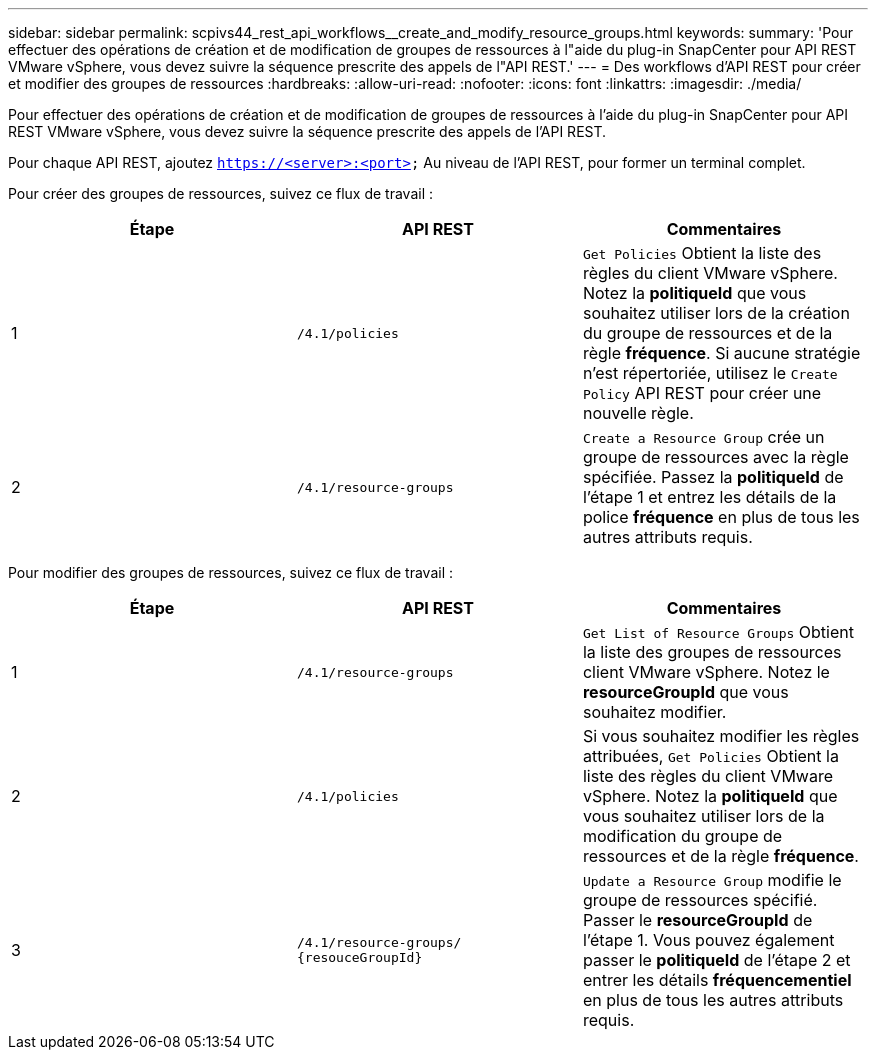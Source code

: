 ---
sidebar: sidebar 
permalink: scpivs44_rest_api_workflows__create_and_modify_resource_groups.html 
keywords:  
summary: 'Pour effectuer des opérations de création et de modification de groupes de ressources à l"aide du plug-in SnapCenter pour API REST VMware vSphere, vous devez suivre la séquence prescrite des appels de l"API REST.' 
---
= Des workflows d'API REST pour créer et modifier des groupes de ressources
:hardbreaks:
:allow-uri-read: 
:nofooter: 
:icons: font
:linkattrs: 
:imagesdir: ./media/


[role="lead"]
Pour effectuer des opérations de création et de modification de groupes de ressources à l'aide du plug-in SnapCenter pour API REST VMware vSphere, vous devez suivre la séquence prescrite des appels de l'API REST.

Pour chaque API REST, ajoutez `https://<server>:<port>` Au niveau de l'API REST, pour former un terminal complet.

Pour créer des groupes de ressources, suivez ce flux de travail :

|===
| Étape | API REST | Commentaires 


| 1 | `/4.1/policies` | `Get Policies` Obtient la liste des règles du client VMware vSphere. Notez la *politiqueId* que vous souhaitez utiliser lors de la création du groupe de ressources et de la règle *fréquence*. Si aucune stratégie n'est répertoriée, utilisez le `Create Policy` API REST pour créer une nouvelle règle. 


| 2 | `/4.1/resource-groups` | `Create a Resource Group` crée un groupe de ressources avec la règle spécifiée. Passez la *politiqueId* de l'étape 1 et entrez les détails de la police *fréquence* en plus de tous les autres attributs requis. 
|===
Pour modifier des groupes de ressources, suivez ce flux de travail :

|===
| Étape | API REST | Commentaires 


| 1 | `/4.1/resource-groups` | `Get List of Resource Groups` Obtient la liste des groupes de ressources client VMware vSphere. Notez le *resourceGroupId* que vous souhaitez modifier. 


| 2 | `/4.1/policies` | Si vous souhaitez modifier les règles attribuées, `Get Policies` Obtient la liste des règles du client VMware vSphere. Notez la *politiqueId* que vous souhaitez utiliser lors de la modification du groupe de ressources et de la règle *fréquence*. 


| 3 | `/4.1/resource-groups/
{resouceGroupId}` | `Update a Resource Group` modifie le groupe de ressources spécifié. Passer le *resourceGroupId* de l'étape 1. Vous pouvez également passer le *politiqueId* de l'étape 2 et entrer les détails *fréquencementiel* en plus de tous les autres attributs requis. 
|===